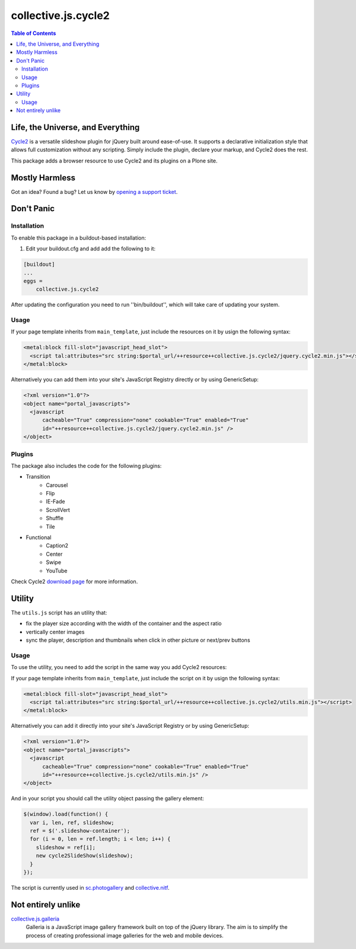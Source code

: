 ********************
collective.js.cycle2
********************

.. contents:: Table of Contents

Life, the Universe, and Everything
==================================

`Cycle2 <http://jquery.malsup.com/cycle2/>`_ is a versatile slideshow plugin for jQuery built around ease-of-use.
It supports a declarative initialization style that allows full customization without any scripting.
Simply include the plugin, declare your markup, and Cycle2 does the rest.

This package adds a browser resource to use Cycle2 and its plugins on a Plone site.

Mostly Harmless
===============

.. image:: http://img.shields.io/pypi/v/collective.js.cycle2.svg
    :target: https://pypi.python.org/pypi/collective.js.cycle2

.. image:: https://img.shields.io/travis/collective/collective.js.cycle2/master.svg
    :target: http://travis-ci.org/collective/collective.js.cycle2

.. image:: https://img.shields.io/coveralls/collective/collective.js.cycle2/master.svg
    :target: https://coveralls.io/r/collective/collective.js.cycle2

Got an idea? Found a bug? Let us know by `opening a support ticket <https://github.com/collective/collective.js.cycle2/issues>`_.

Don't Panic
===========

Installation
------------

To enable this package in a buildout-based installation:

#. Edit your buildout.cfg and add add the following to it:

.. code-block:: ini

    [buildout]
    ...
    eggs =
        collective.js.cycle2

After updating the configuration you need to run ''bin/buildout'', which will take care of updating your system.

Usage
-----

If your page template inherits from ``main_template``,
just include the resources on it by usign the following syntax:

.. code-block:: xml

    <metal:block fill-slot="javascript_head_slot">
      <script tal:attributes="src string:$portal_url/++resource++collective.js.cycle2/jquery.cycle2.min.js"></script>
    </metal:block>

Alternatively you can add them into your site's JavaScript Registry directly or by using GenericSetup:

.. code-block:: xml

    <?xml version="1.0"?>
    <object name="portal_javascripts">
      <javascript
          cacheable="True" compression="none" cookable="True" enabled="True"
          id="++resource++collective.js.cycle2/jquery.cycle2.min.js" />
    </object>

Plugins
-------

The package also includes the code for the following plugins:

* Transition
    * Carousel
    * Flip
    * IE-Fade
    * ScrollVert
    * Shuffle
    * Tile
* Functional
    * Caption2
    * Center
    * Swipe
    * YouTube

Check Cycle2 `download page <http://jquery.malsup.com/cycle2/download/>`_ for more information.

Utility
=======

The ``utils.js`` script has an utility that:

* fix the player size according with the width of the container and the aspect ratio
* vertically center images
* sync the player, description and thumbnails when click in other picture or next/prev buttons

Usage
-----

To use the utility, you need to add the script in the same way you add Cycle2 resources:

If your page template inherits from ``main_template``,
just include the script on it by usign the following syntax:

.. code-block:: xml

    <metal:block fill-slot="javascript_head_slot">
      <script tal:attributes="src string:$portal_url/++resource++collective.js.cycle2/utils.min.js"></script>
    </metal:block>

Alternatively you can add it directly into your site's JavaScript Registry or by using GenericSetup:

.. code-block:: xml

    <?xml version="1.0"?>
    <object name="portal_javascripts">
      <javascript
          cacheable="True" compression="none" cookable="True" enabled="True"
          id="++resource++collective.js.cycle2/utils.min.js" />
    </object>

And in your script you should call the utility object passing the gallery element:

.. code-block:: javascript

    $(window).load(function() {
      var i, len, ref, slideshow;
      ref = $('.slideshow-container');
      for (i = 0, len = ref.length; i < len; i++) {
        slideshow = ref[i];
        new cycle2SlideShow(slideshow);
      }
    });

The script is currently used in `sc.photogallery <https://github.com/simplesconsultoria/sc.photogallery>`_ and  `collective.nitf <https://github.com/collective/collective.nitf>`_.

Not entirely unlike
===================

`collective.js.galleria <https://pypi.python.org/pypi/collective.js.galleria>`_
    Galleria is a JavaScript image gallery framework built on top of the jQuery library.
    The aim is to simplify the process of creating professional image galleries for the web and mobile devices.
